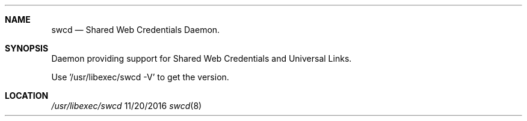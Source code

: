 .\" 
.\" Copyright (C) 2016 Apple Inc. All rights reserved.
.\" 
.Dd 11/20/2016
.Dt swcd 8
.Sh NAME
.Nm swcd
.Nd Shared Web Credentials Daemon.
.Sh SYNOPSIS
.nh
Daemon providing support for Shared Web Credentials and Universal Links.
.Pp
Use '/usr/libexec/swcd -V' to get the version.
.Sh LOCATION
.Pa /usr/libexec/swcd
